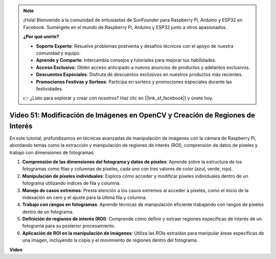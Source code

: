 .. note::

    ¡Hola! Bienvenido a la comunidad de entusiastas de SunFounder para Raspberry Pi, Arduino y ESP32 en Facebook. Sumérgete en el mundo de Raspberry Pi, Arduino y ESP32 junto a otros apasionados.

    **¿Por qué unirte?**

    - **Soporte Experto**: Resuelve problemas postventa y desafíos técnicos con el apoyo de nuestra comunidad y equipo.
    - **Aprende y Comparte**: Intercambia consejos y tutoriales para mejorar tus habilidades.
    - **Acceso Exclusivo**: Obtén acceso anticipado a nuevos anuncios de productos y adelantos exclusivos.
    - **Descuentos Especiales**: Disfruta de descuentos exclusivos en nuestros productos más recientes.
    - **Promociones Festivas y Sorteos**: Participa en sorteos y promociones especiales durante las festividades.

    👉 ¿Listo para explorar y crear con nosotros? Haz clic en [|link_sf_facebook|] y únete hoy.


Video 51: Modificación de Imágenes en OpenCV y Creación de Regiones de Interés
=======================================================================================

En este tutorial, profundizamos en técnicas avanzadas de manipulación de imágenes con la cámara de Raspberry Pi, 
abordando temas como la extracción y manipulación de regiones de interés (ROI), comprensión de datos de píxeles y trabajo con dimensiones de fotogramas.

1. **Comprensión de las dimensiones del fotograma y datos de píxeles**: Aprende sobre la estructura de los fotogramas como filas y columnas de píxeles, cada uno con tres valores de color (azul, verde, rojo).
2. **Manipulación de píxeles individuales**: Explora cómo acceder y modificar píxeles individuales dentro de un fotograma utilizando índices de fila y columna.
3. **Manejo de casos extremos**: Presta atención a los casos extremos al acceder a píxeles, como el inicio de la indexación en cero y el ajuste para la última fila y columna.
4. **Trabajo con rangos en fotogramas**: Aprende técnicas de manipulación eficiente trabajando con rangos de píxeles dentro de un fotograma.
5. **Definición de regiones de interés (ROI)**: Comprende cómo definir y extraer regiones específicas de interés de un fotograma para su posterior procesamiento.
6. **Aplicación de ROI en la manipulación de imágenes**: Utiliza las ROIs extraídas para manipular áreas específicas de una imagen, incluyendo la copia y el movimiento de regiones dentro del fotograma.

**Video**

.. raw:: html


    <iframe width="700" height="500" src="https://www.youtube.com/embed/IaVok7CMWcw?si=pusI5nWHpKS04o5w" title="YouTube video player" frameborder="0" allow="accelerometer; autoplay; clipboard-write; encrypted-media; gyroscope; picture-in-picture; web-share" allowfullscreen></iframe>


